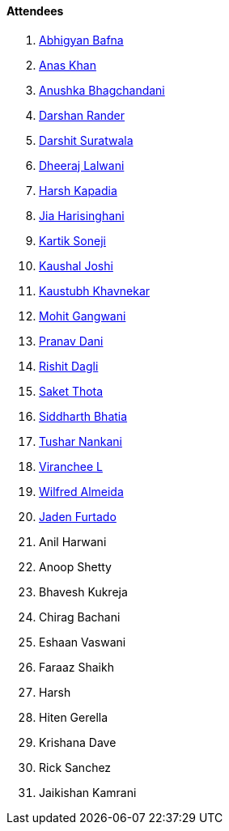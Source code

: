==== Attendees

. link:https://twitter.com/BafnaAbhigyan[Abhigyan Bafna^]
. link:https://twitter.com/anaskhan_28[Anas Khan^]
. link:https://twitter.com/itsAnushkasTime[Anushka Bhagchandani^]
. link:https://twitter.com/SirusTweets[Darshan Rander^]
. link:https://twitter.com/DSdatsme[Darshit Suratwala^]
. link:https://twitter.com/DhiruCodes[Dheeraj Lalwani^]
. link:https://twitter.com/harshgkapadia[Harsh Kapadia^]
. link:https://twitter.com/JiaHarisinghani[Jia Harisinghani^]
. link:https://twitter.com/KartikSoneji_[Kartik Soneji^]
. link:https://twitter.com/clumsy_coder[Kaushal Joshi^]
. link:https://www.linkedin.com/in/kaustubhkhavnekar[Kaustubh Khavnekar^]
. link:https://twitter.com/mohit_explores[Mohit Gangwani^]
. link:https://twitter.com/PranavDani3[Pranav Dani^]
. link:https://twitter.com/rishit_dagli[Rishit Dagli^]
. link:https://twitter.com/_SaketThota[Saket Thota^]
. link:https://twitter.com/Darth_Sid512[Siddharth Bhatia^]
. link:https://twitter.com/tusharnankanii[Tushar Nankani^]
. link:https://twitter.com/code_magician[Viranchee L^]
. link:https://twitter.com/WilfredAlmeida_[Wilfred Almeida^]
. link:https://twitter.com/furtado_jaden[Jaden Furtado^]
. Anil Harwani
. Anoop Shetty
. Bhavesh Kukreja
. Chirag Bachani
. Eshaan Vaswani
. Faraaz Shaikh
. Harsh
. Hiten Gerella
. Krishana Dave
. Rick Sanchez
. Jaikishan Kamrani
